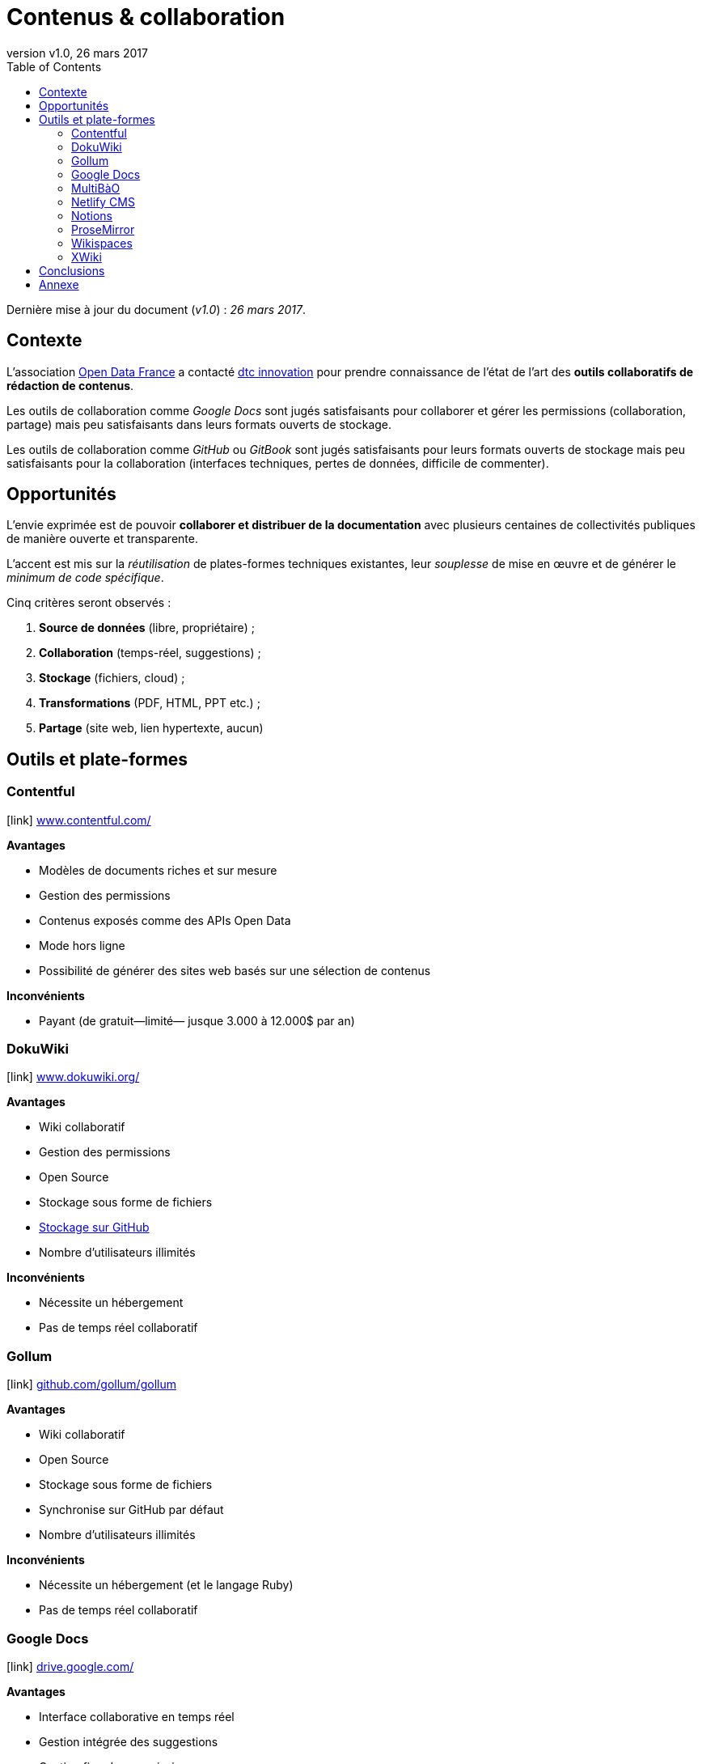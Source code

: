 = Contenus & collaboration
:toc:
:toctitle: Sommaire
:hide-uri-scheme:
:idprefix:
:icons: font
:revnumber: v1.0
:revdate: 26 mars 2017

Dernière mise à jour du document (_{revnumber}_) : _{revdate}_.

== Contexte

L'association link:http://www.opendatafrance.net/[Open Data France] a contacté link:https://dtc-innovation.org[dtc innovation] pour prendre connaissance de l'état de l'art des *outils collaboratifs de rédaction de contenus*.

Les outils de collaboration comme _Google Docs_ sont jugés satisfaisants pour collaborer et gérer les permissions (collaboration, partage) mais peu satisfaisants dans leurs formats ouverts de stockage.

Les outils de collaboration comme _GitHub_ ou _GitBook_ sont jugés satisfaisants pour leurs formats ouverts de stockage mais peu satisfaisants pour la collaboration (interfaces techniques, pertes de données, difficile de commenter).

== Opportunités

L'envie exprimée est de pouvoir *collaborer et distribuer de la documentation* avec plusieurs centaines de collectivités publiques de manière ouverte et transparente.

L'accent est mis sur la _réutilisation_ de plates-formes techniques existantes, leur _souplesse_ de mise en œuvre et de générer le _minimum de code spécifique_.

Cinq critères seront observés :

. *Source de données* (libre, propriétaire) ;
. *Collaboration* (temps-réel, suggestions) ;
. *Stockage* (fichiers, cloud) ;
. *Transformations* (PDF, HTML, PPT etc.) ;
. *Partage* (site web, lien hypertexte, aucun)

// == Matrice
//
// [format="csv", options="header"]
// |===
// include::matrix.csv[]
// |===

== Outils et plate-formes

=== Contentful

icon:link[] https://www.contentful.com/

*Avantages*

* Modèles de documents riches et sur mesure
* Gestion des permissions
* Contenus exposés comme des APIs Open Data
* Mode hors ligne
* Possibilité de générer des sites web basés sur une sélection de contenus

*Inconvénients*

* Payant (de gratuit—limité— jusque 3.000 à 12.000$ par an)

=== DokuWiki

icon:link[] https://www.dokuwiki.org/

*Avantages*

* Wiki collaboratif
* Gestion des permissions
* Open Source
* Stockage sous forme de fichiers
* link:https://www.dokuwiki.org/plugin:gitbacked[Stockage sur GitHub]
* Nombre d'utilisateurs illimités

*Inconvénients*

* Nécessite un hébergement
* Pas de temps réel collaboratif

=== Gollum

icon:link[] https://github.com/gollum/gollum

*Avantages*

* Wiki collaboratif
* Open Source
* Stockage sous forme de fichiers
* Synchronise sur GitHub par défaut
* Nombre d'utilisateurs illimités

*Inconvénients*

* Nécessite un hébergement (et le langage Ruby)
* Pas de temps réel collaboratif

=== Google Docs

icon:link[] https://drive.google.com/

*Avantages*

* Interface collaborative en temps réel
* Gestion intégrée des suggestions
* Gestion fine des permissions
* Fonctionne hors-ligne (uniquement dans Google Chrome)
* Nombre d'utilisateurs illimités

*Inconvénients*

* Format propriétaire

=== MultiBàO

icon:link[] http://www.multibao.org/

*Avantages*

* Arborescence libre
* Open Source
* Format ouvert (Markdown)
* Synchronise sur GitHub par défaut
* Nombre d'utilisateurs illimités (compte GitHub requis)

*Inconvénients*

* Acceptation de suggestions manuelle
* Pas de temps réel collaboratif
* Pas de gestion de permissions (public par défaut)

=== Netlify CMS

icon:link[] https://www.netlifycms.org/

*Avantages*

* Format ouvert (Markdown)
* Workflow éditorial
* Synchronise sur GitHub par défaut
* Extensible via un système de widgets
* Accès privilégié au support technique
* Open Source

*Inconvénients*

* Pas de gestion de permissions (public par défaut)

=== Notions

icon:link[] https://www.notion.so/

*Avantages*

* Templates de pages
* Éditeur visuel vraiment chouette
* Gestion des permissions
* Export en PDF/Markdown
* Mode offline (macOS seulement)
* Nombre d'utilisateurs illimités

*Inconvénients*

* Format propriétaire
* Pas d'export automatique (juste manuel)
* Gratuit jusqu'à 200 blocks de contenus—8$/utilisateur pour passer en illimité (ristournes potentielle pour les _non-profit_)

=== ProseMirror

icon:link[] http://prosemirror.net/

*Avantages*

* Interface collaborative en temps réel
* Sauvegarde en Markdown
* Open Source

*Inconvénients*

* Nécessite des développements spécifiques (gestion de l'authentification, export GitHub)
* Nécessite un hébergement

=== Wikispaces

icon:link[] http://www.wikispaces.com/

*Avantages*

* Interface collaborative en temps réel
* Gestion intégrée des suggestions
* Gestion des permissions

*Inconvénients*

* Format propriétaire
* Payant (de 100 à 400$ par an)
* 2.000$ par an pour accéder à l'API

=== XWiki

icon:link[] http://www.xwiki.org/

*Avantages*

* Multi-formes (Wiki, FAQ, blog, agenda, forums etc.)
* Gestion des permissions
* Exports multiples (HTML, LibreOffice, PDF)
* Extensible via leur link:http://extensions.xwiki.org/xwiki/bin/view/Main/[annuaire d'extensions]
* Synchronise sur GitHub via l'extension link:http://extensions.xwiki.org/xwiki/bin/view/Extension/XWiki%20Application%20-%20GitHub%20App[GitHub Commit Application]

*Inconvénients*

* Format propriétaire
* Payant pour l'offre Cloud (6.000€ pour 100 utilisateurs, 9.000€ par an pour 250 utilisateurs)
* Nécessite un hébergement pour la version gratuite

== Conclusions

Les interfaces de collaboration propriétaires ont une tendance à enfermer les usagers dans un modèle de _pricing_ par utilisateur (contre-productif pour de la documentation ouverte) et à enfermer dans un format propriétaire nécessitant des combines pour exporter en masse.

Toute solution orientant vers un support de stockage sur GitHub (ou assimilé, type GitLab) offre des possibilités de synchronisation vers GitBook.

Pistes pressenties :

* Netlify CMS pour la collaboration et l'export vers GitHub
* DokuWiki avec le plugin d'export git configuré pour exporter vers GitHub
* Utiliser Contentful pour la collaboration et développer un export vers GitHub
* Utiliser Contentful pour la collaboration et générer des sites web statiques (via link:https://github.com/contentful/jekyll-contentful-data-import[jekyll-contentful-data-import])
* Utiliser Google Docs pour la collaboration et développer un export vers GitHub
* Utiliser link:https://yhatt.github.io/marp/[Marp] pour écrire des présentations en Markdown et les exporter en PDF (fonctionne sous Linux, Mac et Windows)

== Annexe

Le papier link:https://www.scientific.net/AMM.441.928[A Cloud-Based Real-Time Mobile Collaboration Wiki System] détaille un mécanisme idéal de collaboration en temps réel pour contenus textuels.
